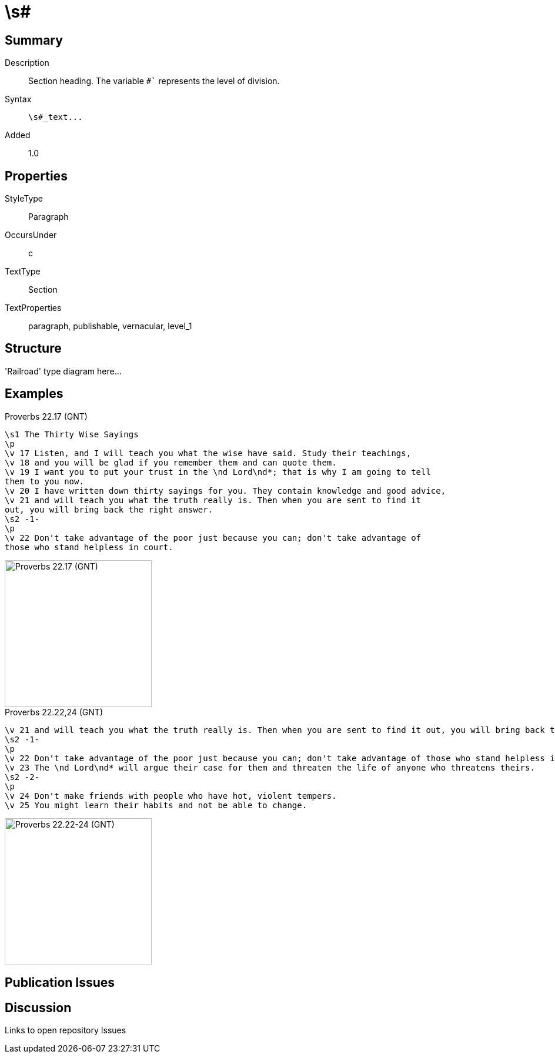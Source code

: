 = \s#
:description: Section heading
:url-repo: https://github.com/usfm-bible/tcdocs/blob/main/markers/par-s.adoc
:source-highlighter: pygments

== Summary

Description:: Section heading. The variable `#`` represents the level of division.
Syntax:: `+\s#_text...+`
Added:: 1.0

== Properties

StyleType:: Paragraph
OccursUnder:: c
TextType:: Section
TextProperties:: paragraph, publishable, vernacular, level_1

== Structure

'Railroad' type diagram here...

== Examples

.Proverbs 22.17 (GNT)
[source#par-s_1,usfm,highlight=1;8]
----
\s1 The Thirty Wise Sayings
\p
\v 17 Listen, and I will teach you what the wise have said. Study their teachings,
\v 18 and you will be glad if you remember them and can quote them.
\v 19 I want you to put your trust in the \nd Lord\nd*; that is why I am going to tell
them to you now.
\v 20 I have written down thirty sayings for you. They contain knowledge and good advice,
\v 21 and will teach you what the truth really is. Then when you are sent to find it
out, you will bring back the right answer.
\s2 -1-
\p
\v 22 Don't take advantage of the poor just because you can; don't take advantage of
those who stand helpless in court.
----

image::images/par-s1_1.jpg[Proverbs 22.17 (GNT),250]

.Proverbs 22.22,24 (GNT)
[source#par-s2_1,usfm,highlight=2;6]
----
\v 21 and will teach you what the truth really is. Then when you are sent to find it out, you will bring back the right answer.
\s2 -1-
\p
\v 22 Don't take advantage of the poor just because you can; don't take advantage of those who stand helpless in court.
\v 23 The \nd Lord\nd* will argue their case for them and threaten the life of anyone who threatens theirs.
\s2 -2-
\p
\v 24 Don't make friends with people who have hot, violent tempers.
\v 25 You might learn their habits and not be able to change.
----

image::images/par-s2_1.jpg[Proverbs 22.22-24 (GNT),250]

== Publication Issues

== Discussion

Links to open repository Issues
